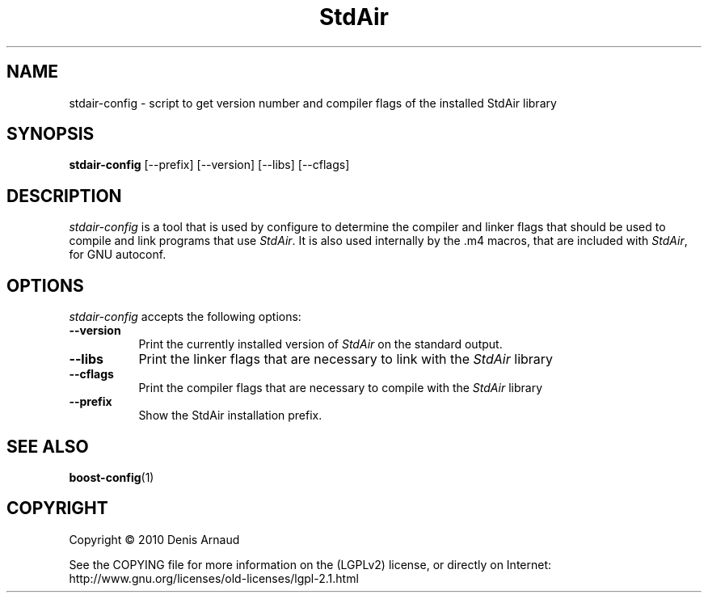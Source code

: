 .TH StdAir 1 "13 July 2010"
.SH NAME
stdair-config - script to get version number and compiler flags of the installed StdAir library
.SH SYNOPSIS
.B stdair-config
[\-\-prefix]  [\-\-version] [\-\-libs] [\-\-cflags]
.SH DESCRIPTION
.PP
\fIstdair-config\fP is a tool that is used by configure to determine
the compiler and linker flags that should be used to compile
and link programs that use \fIStdAir\fP. It is also used internally
by the .m4 macros, that are included with \fIStdAir\fP, for GNU autoconf.
.
.SH OPTIONS
\fIstdair-config\fP accepts the following options:
.TP 8
.B  \-\-version
Print the currently installed version of \fIStdAir\fP on the standard output.
.TP 8
.B  \-\-libs
Print the linker flags that are necessary to link with the \fIStdAir\fP library
.TP 8
.B  \-\-cflags
Print the compiler flags that are necessary to compile with the
\fIStdAir\fP library
.TP 8
.B  \-\-prefix
Show the StdAir installation prefix.
.SH SEE ALSO
.BR boost-config (1)
.SH COPYRIGHT
Copyright \(co  2010 Denis Arnaud

See the COPYING file for more information on the (LGPLv2) license, or
directly on Internet: http://www.gnu.org/licenses/old-licenses/lgpl-2.1.html
